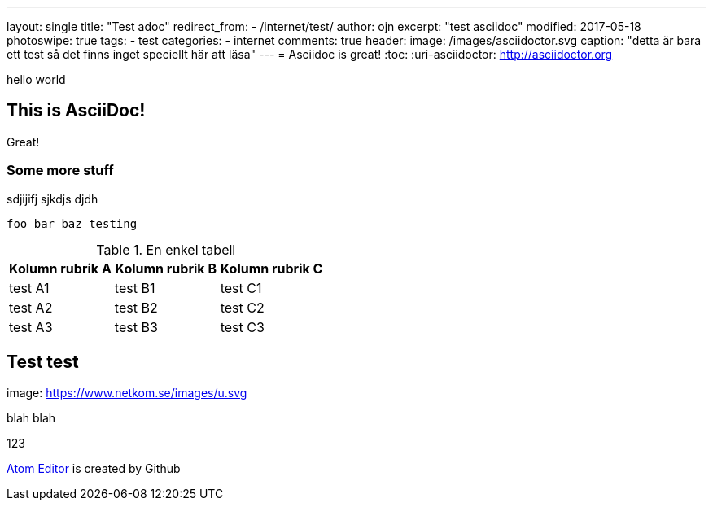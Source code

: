 ---
layout: single
title: "Test adoc"
redirect_from:
  - /internet/test/
author: ojn
excerpt: "test asciidoc"
modified: 2017-05-18
photoswipe: true
tags:
- test
categories:
- internet
comments: true
header:
  image: /images/asciidoctor.svg
  caption: "detta är bara ett test så det finns inget speciellt här att läsa"
---
= Asciidoc is great!
:toc:
:uri-asciidoctor: http://asciidoctor.org

hello world

== This is  AsciiDoc!

Great!

=== Some more stuff

sdjijifj
sjkdjs djdh

....
foo bar baz testing
....

.En enkel tabell
[]
|===
| Kolumn rubrik A | Kolumn rubrik B | Kolumn rubrik C

| test A1        | test B1        | test C1

| test A2        | test B2        | test C2

| test A3        | test B3        | test C3
|===

== Test test

image: https://www.netkom.se/images/u.svg

blah blah 

:atom: https://atom.io[Atom Editor]

123

{atom} is created by Github
